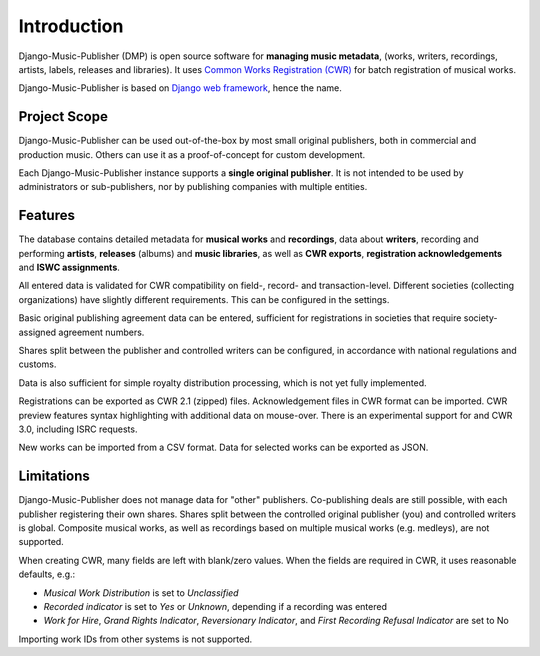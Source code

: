 Introduction
=================================

Django-Music-Publisher (DMP) is open source software for **managing music metadata**,
(works, writers, recordings, artists, labels, releases and libraries). It uses
`Common Works Registration (CWR) <https://matijakolaric.com/articles/1/>`_
for batch registration of musical works.

Django-Music-Publisher is based on `Django web framework <https://www.djangoproject.com/>`_, hence the name.

Project Scope
+++++++++++++++++++++++++++++++++++++++++++++++++++++++++++++++++++++++++++++++

Django-Music-Publisher can be used out-of-the-box by most small original publishers, both in commercial and production music. Others can use it as a proof-of-concept for custom development.

Each Django-Music-Publisher instance supports a **single original publisher**. It is not intended to be used by administrators or sub-publishers, nor by publishing companies with multiple entities.


Features
+++++++++++++++++++++++++++++++++++++++++++++++++++++++++++++++++++++++++++++++

The database contains detailed metadata for **musical works** and **recordings**, data about
**writers**, recording and performing **artists**, **releases** (albums) and **music libraries**,
as well as **CWR exports**, **registration acknowledgements** and **ISWC assignments**.

All entered data is validated for CWR compatibility on field-, record- and transaction-level. Different societies
(collecting organizations) have slightly different requirements. This can be configured in the settings.

Basic original publishing agreement data can be entered, sufficient for registrations in societies that require
society-assigned agreement numbers.

Shares split between the publisher and controlled writers can be configured, in accordance with national regulations
and customs.

Data is also sufficient for simple royalty distribution processing, which is not yet fully implemented.

Registrations can be exported as CWR 2.1 (zipped) files. Acknowledgement files in CWR format can be imported.
CWR preview features syntax highlighting with additional data on mouse-over.
There is an experimental support for and CWR 3.0, including ISRC requests.

New works can be imported from a CSV format. Data for selected works can be exported as JSON.

Limitations
++++++++++++++++++++++++++++++++++++++++++++++++++++++++++++++++++++++++++++++++++++++

Django-Music-Publisher does not manage data for "other" publishers. Co-publishing deals are still possible, with each
publisher registering their own shares. Shares split between the controlled original publisher (you) and controlled writers is global.
Composite musical works, as well as recordings based on multiple musical works (e.g. medleys), are not supported.

When creating CWR, many fields are left with blank/zero values. When the fields are required in CWR, it uses reasonable defaults, e.g.:

* *Musical Work Distribution* is set to *Unclassified*
* *Recorded indicator* is set to *Yes* or *Unknown*, depending if a recording was entered
* *Work for Hire*, *Grand Rights Indicator*, *Reversionary Indicator*, and *First Recording Refusal Indicator* are set to No

Importing work IDs from other systems is not supported.
